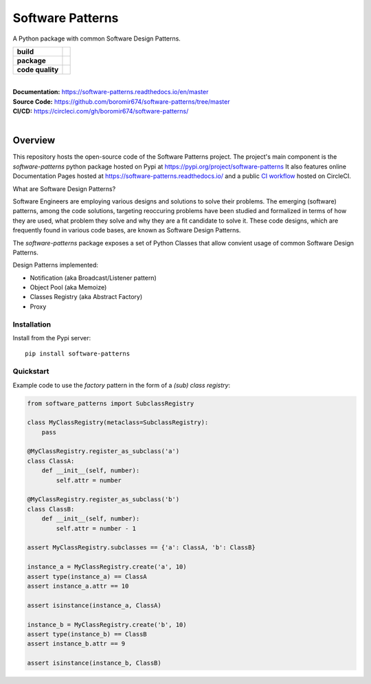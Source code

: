 Software Patterns
#################

A Python package with common Software Design Patterns.


.. start-badges

.. list-table::
    :stub-columns: 1

    * - build
      - | |circleci| |codecov| |docs|

    * - package
      - | |pypi| |py_versions| |nb-pypi-downloads| |wheel| |commits_since|

    * - code quality
      - |better_code_hub| |scrutinizer|


|
| **Documentation:** https://software-patterns.readthedocs.io/en/master
| **Source Code:** https://github.com/boromir674/software-patterns/tree/master
| **CI/CD:** https://circleci.com/gh/boromir674/software-patterns/
|


Overview
========

This repository hosts the open-source code of the Software Patterns project.
The project's main component is the `software-patterns` python package hosted on Pypi at https://pypi.org/project/software-patterns
It also features online Documentation Pages hosted at https://software-patterns.readthedocs.io/ and
a public `CI workflow`_ hosted on CircleCI.


What are Software Design Patterns?

Software Engineers are employing various designs and solutions to solve their problems.
The emerging (software) patterns, among the code solutions, targeting reoccuring problems have been studied and
formalized in terms of how they are used, what problem they solve and why they are a fit candidate to solve it.
These code designs, which are frequently found in various code bases, are known as Software Design Patterns.


The `software-patterns` package exposes a set of Python Classes that allow convient usage of common
Software Design Patterns.


Design Patterns implemented:

* Notification (aka Broadcast/Listener pattern)
* Object Pool (aka Memoize)
* Classes Registry (aka Abstract Factory)
* Proxy


Installation
------------

Install from the Pypi server:

::

    pip install software-patterns


Quickstart
----------


Example code to use the `factory` pattern in the form of a `(sub) class registry`:

.. code-block:: python

    from software_patterns import SubclassRegistry

    class MyClassRegistry(metaclass=SubclassRegistry):
        pass

    @MyClassRegistry.register_as_subclass('a')
    class ClassA:
        def __init__(self, number):
            self.attr = number

    @MyClassRegistry.register_as_subclass('b')
    class ClassB:
        def __init__(self, number):
            self.attr = number - 1

    assert MyClassRegistry.subclasses == {'a': ClassA, 'b': ClassB}

    instance_a = MyClassRegistry.create('a', 10)
    assert type(instance_a) == ClassA
    assert instance_a.attr == 10

    assert isinstance(instance_a, ClassA)

    instance_b = MyClassRegistry.create('b', 10)
    assert type(instance_b) == ClassB
    assert instance_b.attr == 9

    assert isinstance(instance_b, ClassB)




.. |circleci|  image:: https://img.shields.io/circleci/build/github/boromir674/software-patterns/master?logo=circleci
    :alt: CircleCI
    :target: https://circleci.com/gh/boromir674/software-patterns/tree/master


.. |codecov| image:: https://codecov.io/gh/boromir674/software-patterns/branch/master/graph/badge.svg?token=3POTVNU0L4
    :alt: Codecov
    :target: https://app.codecov.io/gh/boromir674/software-patterns/branch/master


.. |docs| image:: https://img.shields.io/readthedocs/software-patterns/master?logo=readthedocs
    :target: https://software-patterns.readthedocs.io/en/master/?badge=master
    :alt: Read the Docs (version)

.. |pypi| image:: https://img.shields.io/pypi/v/software-patterns?color=blue&label=pypi&logo=pypi&logoColor=%23849ed9
    :alt: PyPI
    :target: https://pypi.org/project/software-patterns/

.. |wheel| image:: https://img.shields.io/pypi/wheel/software-patterns?logo=python&logoColor=%23849ed9
    :alt: PyPI - Wheel
    :target: https://pypi.org/project/software-patterns

.. |py_versions| image:: https://img.shields.io/pypi/pyversions/software-patterns?color=blue&logo=python&logoColor=%23849ed9
    :alt: PyPI - Python Version
    :target: https://pypi.org/project/software-patterns

.. |commits_since| image:: https://img.shields.io/github/commits-since/boromir674/software-patterns/v1.2.0/master?color=blue&logo=Github
    :alt: GitHub commits since tagged version (branch)
    :target: https://github.com/boromir674/software-patterns/compare/v1.2.0..master



.. |better_code_hub| image:: https://bettercodehub.com/edge/badge/boromir674/software-patterns?branch=master
    :alt: Better Code Hub
    :target: https://bettercodehub.com/

.. |scrutinizer| image:: https://img.shields.io/scrutinizer/quality/g/boromir674/software-patterns/master?logo=scrutinizer-ci
    :alt: Scrutinizer code quality
    :target: https://scrutinizer-ci.com/g/boromir674/software-patterns/?branch=master

.. |nb-pypi-downloads| image:: https://img.shields.io/pypi/dm/software-patterns?logo=pypi&logoColor=%239AB3EE
    :alt: PyPI - Downloads


.. _`CI Workflow`: https://circleci.com/gh/boromir674/software-patterns
